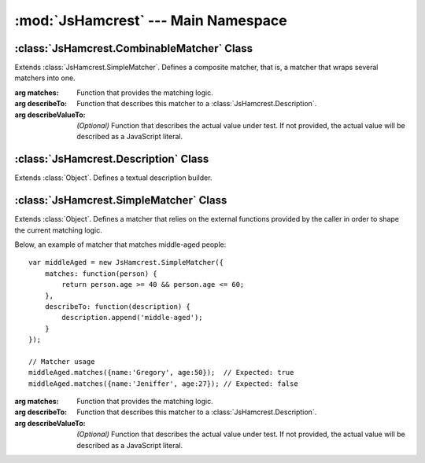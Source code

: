 :mod:`JsHamcrest` --- Main Namespace
====================================

.. module:: JsHamcrest
   :synopsis: Main namespace, along with core abstractions.
.. moduleauthor:: Daniel Martins <daniel@destaquenet.com>


.. function:: areArraysEqual(array, anotherArray)

   Returns whether the given arrays are equivalent.

   :arg array:        An array.
   :arg anotherArray: Another array.
   :returns:          True if both arrays are equivalent; false otherwise.


.. function:: isMatcher(obj)

   Returns whether *obj* is a matcher.

   :arg obj: Object.
   :returns: True if the given object is a matcher; false otherwise.


.. data:: version

   Library version.


:class:`JsHamcrest.CombinableMatcher` Class
-------------------------------------------

.. class:: CombinableMatcher({matches, describeTo[, describeValueTo]})

   Extends :class:`JsHamcrest.SimpleMatcher`. Defines a composite matcher, that
   is, a matcher that wraps several matchers into one. 

   :arg matches:         Function that provides the matching logic.
   :arg describeTo:      Function that describes this matcher to a
                         :class:`JsHamcrest.Description`.
   :arg describeValueTo: *(Optional)* Function that describes the actual value
                         under test. If not provided, the actual value will be
                         described as a JavaScript literal.


:class:`JsHamcrest.Description` Class
-------------------------------------

.. class:: Description()

   Extends :class:`Object`. Defines a textual description builder.


.. function:: Description.append(text)

   Appends a text to this description.

   :arg text: Text to append to this description.
   :returns:  this.


.. function:: Description.appendDescriptionOf(selfDescribingObject)

   Appends the description a *self describing object* to this description.

   :arg selfDescribingObject: Any object that have a :meth:`describeTo` function
                              that accepts a :class:`JsHamcrest.Description`
                              object as argument.
   :returns:                  this.


.. function:: Description.appendList(start, separator, end, list)

   Appends a list of self describing objects to this description.

   :arg start:     Start string.
   :arg separator: Separator string.
   :arg end:       End string.
   :arg list:      List of self describing objects. These objects must have a
                   :meth:`describeTo` function that accepts a
                   :class:`JsHamcrest.Description` object as argument.
   :returns:       this.


.. function:: Description.appendLiteral(literal)

   Appends a JavaScript language's *literal* to this description.

   :arg literal: Literal to append to this description.
   :returns:     this.


.. function:: Description.appendValueList(start, separator, end, list)

   Appends a list of values to this description.

   :arg start:     Start string.
   :arg separator: Separator string.
   :arg end:       End string.
   :arg list:      List of values to be described to this description.
   :returns:       this.


.. function:: Description.get()

   Gets the current content of this description.

   :returns: Current content of this description.


:class:`JsHamcrest.SimpleMatcher` Class
---------------------------------------

.. class:: SimpleMatcher({matches, describeTo[, describeValueTo]})

   Extends :class:`Object`. Defines a matcher that relies on the external
   functions provided by the caller in order to shape the current matching
   logic.

   Below, an example of matcher that matches middle-aged people::

       var middleAged = new JsHamcrest.SimpleMatcher({
           matches: function(person) {
               return person.age >= 40 && person.age <= 60;
           },
           describeTo: function(description) {
               description.append('middle-aged');
           }
       });

       // Matcher usage
       middleAged.matches({name:'Gregory', age:50});  // Expected: true
       middleAged.matches({name:'Jeniffer', age:27}); // Expected: false

   :arg matches:         Function that provides the matching logic.
   :arg describeTo:      Function that describes this matcher to a
                         :class:`JsHamcrest.Description`.
   :arg describeValueTo: *(Optional)* Function that describes the actual value
                         under test. If not provided, the actual value will be
                         described as a JavaScript literal.


.. function:: SimpleMatcher.describeTo(descriptor)

   Describes this matcher's tasks to the given *descriptor*.

   :arg descriptor: Instance of :class:`JsHamcrest.Description`.
   :returns:        Nothing.


.. function:: SimpleMatcher.describeValueTo(actual, descriptor)

   Describes the *actual* value to the given *descriptor*.

   :arg actual:     Actual value to be described.
   :arg descriptor: Instance of :class:`JsHamcrest.Descriptor`.
   :returns:        Nothing.


.. function:: SimpleMatcher.matches(actual)

   Checks if this matcher matches the *actual* value.

   :arg actual: Actual value.
   :returns:    True if the matcher matches the actual value; false otherwise.
